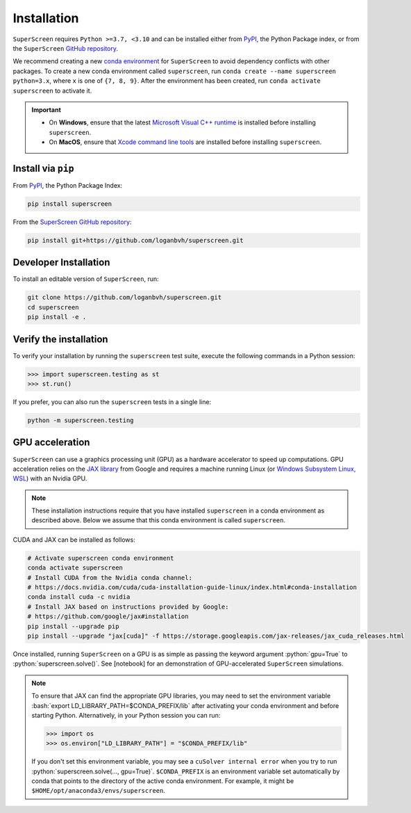 .. superscreen

************
Installation
************

.. role:: bash(code)
   :language: bash

.. role:: python(code)
  :language: python

``SuperScreen`` requires ``Python >=3.7, <3.10`` and can be installed either from
`PyPI <https://pypi.org/project/superscreen/>`_, the Python Package index,
or from the ``SuperScreen`` `GitHub repository <https://github.com/loganbvh/superscreen>`_.

We recommend creating a new
`conda environment <https://docs.conda.io/projects/conda/en/latest/user-guide/tasks/manage-environments.html>`_
for ``SuperScreen`` to avoid dependency conflicts with other packages. To create a new conda environment called
``superscreen``, run ``conda create --name superscreen python=3.x``, where ``x`` is one of ``{7, 8, 9}``.
After the environment has been created, run ``conda activate superscreen`` to activate it.


.. important::

  - On **Windows**, ensure that the latest
    `Microsoft Visual C++ runtime
    <https://support.microsoft.com/en-us/topic/the-latest-supported-visual-c-downloads-2647da03-1eea-4433-9aff-95f26a218cc0>`_
    is installed before installing ``superscreen``.
  - On **MacOS**, ensure that `Xcode command line tools <https://mac.install.guide/commandlinetools/>`_
    are installed before installing ``superscreen``.

Install via ``pip``
-------------------

From `PyPI <https://pypi.org/project/superscreen/>`_, the Python Package Index:

.. code-block:: bash

  pip install superscreen

From the `SuperScreen GitHub repository <https://github.com/loganbvh/superscreen/>`_:

.. code-block:: bash

  pip install git+https://github.com/loganbvh/superscreen.git

Developer Installation
----------------------

To install an editable version of ``SuperScreen``, run:

.. code-block:: bash

  git clone https://github.com/loganbvh/superscreen.git
  cd superscreen
  pip install -e .


Verify the installation
-----------------------

To verify your installation by running the ``superscreen`` test suite,
execute the following commands in a Python session:

.. code-block:: python

    >>> import superscreen.testing as st
    >>> st.run()

If you prefer, you can also run the ``superscreen`` tests in a single line:

.. code-block:: bash

    python -m superscreen.testing

GPU acceleration
----------------

``SuperScreen`` can use a graphics processing unit (GPU) as a hardware accelerator to speed up computations.
GPU acceleration relies on the `JAX library <https://github.com/google/jax>`_  from Google and requires
a machine running Linux (or `Windows Subsystem Linux, WSL <https://docs.microsoft.com/en-us/windows/wsl/about>`_)
with an Nvidia GPU.

.. note::

    These installation instructions require that you have installed ``superscreen`` in a conda environment
    as described above. Below we assume that this conda environment is called ``superscreen``.

CUDA and JAX can be installed as follows:

.. code-block:: bash

  # Activate superscreen conda environment
  conda activate superscreen
  # Install CUDA from the Nvidia conda channel:
  # https://docs.nvidia.com/cuda/cuda-installation-guide-linux/index.html#conda-installation
  conda install cuda -c nvidia
  # Install JAX based on instructions provided by Google:
  # https://github.com/google/jax#installation
  pip install --upgrade pip
  pip install --upgrade "jax[cuda]" -f https://storage.googleapis.com/jax-releases/jax_cuda_releases.html

Once installed, running ``SuperScreen`` on a GPU is as simple as passing the keyword argument :python:`gpu=True` to
:python:`superscreen.solve()`. See [notebook] for an demonstration of GPU-accelerated ``SuperScreen`` simulations.

.. note::

  To ensure that JAX can find the appropriate GPU libraries, you may need to set the environment variable
  :bash:`export LD_LIBRARY_PATH=$CONDA_PREFIX/lib` after activating your conda environment and before starting Python.
  Alternatively, in your Python session you can run:

  .. code-block:: python

    >>> import os
    >>> os.environ["LD_LIBRARY_PATH"] = "$CONDA_PREFIX/lib"

  If you don't set this environment variable, you may see a ``cuSolver internal error`` when you try to
  run :python:`superscreen.solve(..., gpu=True)`. ``$CONDA_PREFIX`` is an environment variable set automatically by conda
  that points to the directory of the active conda environment. For example, it might be ``$HOME/opt/anaconda3/envs/superscreen``.
